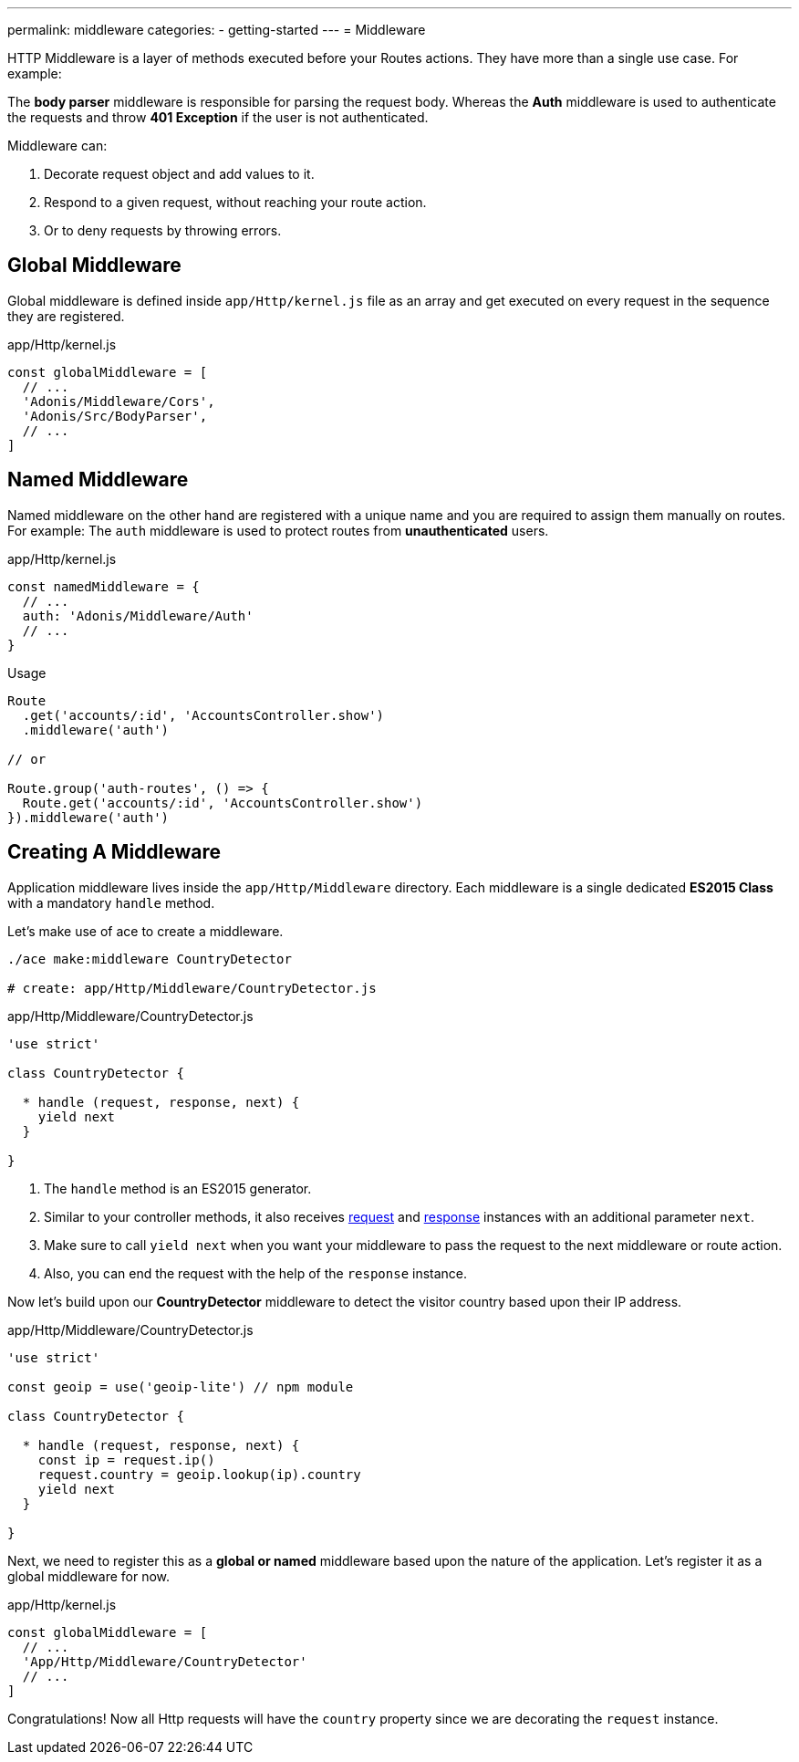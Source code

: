 ---
permalink: middleware
categories:
- getting-started
---
= Middleware

toc::[]

HTTP Middleware is a layer of methods executed before your Routes actions. They have more than a single use case. For example:

The *body parser* middleware is responsible for parsing the request body. Whereas the *Auth* middleware is used to authenticate the requests and throw *401 Exception* if the user is not authenticated.

Middleware can:

[pretty-list]
1. Decorate request object and add values to it.
2. Respond to a given request, without reaching your route action.
3. Or to deny requests by throwing errors.

== Global Middleware
Global middleware is defined inside `app/Http/kernel.js` file as an array and get executed on every request in the sequence they are registered.

.app/Http/kernel.js
[source, javascript]
----
const globalMiddleware = [
  // ...
  'Adonis/Middleware/Cors',
  'Adonis/Src/BodyParser',
  // ...
]
----

== Named Middleware
Named middleware on the other hand are registered with a unique name and you are required to assign them manually on routes. For example: The `auth` middleware is used to protect routes from *unauthenticated* users.

.app/Http/kernel.js
[source, javascript]
----
const namedMiddleware = {
  // ...
  auth: 'Adonis/Middleware/Auth'
  // ...
}
----

.Usage

[source, javascript]
----
Route
  .get('accounts/:id', 'AccountsController.show')
  .middleware('auth')

// or

Route.group('auth-routes', () => {
  Route.get('accounts/:id', 'AccountsController.show')
}).middleware('auth')
----

== Creating A Middleware
Application middleware lives inside the `app/Http/Middleware` directory. Each middleware is a single dedicated *ES2015 Class* with a mandatory `handle` method.

Let's make use of ace to create a middleware.

[source, bash]
----
./ace make:middleware CountryDetector

# create: app/Http/Middleware/CountryDetector.js
----

.app/Http/Middleware/CountryDetector.js
[source, javascript]
----
'use strict'

class CountryDetector {

  * handle (request, response, next) {
    yield next
  }

}
----

[pretty-list]
1. The `handle` method is an ES2015 generator.
2. Similar to your controller methods, it also receives link:request[request] and link:response[response] instances with an additional parameter `next`.
3. Make sure to call `yield next` when you want your middleware to pass the request to the next middleware or route action.
4. Also, you can end the request with the help of the `response` instance.

Now let's build upon our *CountryDetector* middleware to detect the visitor country based upon their IP address.

.app/Http/Middleware/CountryDetector.js
[source, javascript]
----
'use strict'

const geoip = use('geoip-lite') // npm module

class CountryDetector {

  * handle (request, response, next) {
    const ip = request.ip()
    request.country = geoip.lookup(ip).country
    yield next
  }

}
----

Next, we need to register this as a *global or named* middleware based upon the nature of the application. Let's register it as a global middleware for now.

.app/Http/kernel.js
[source, javascript]
----
const globalMiddleware = [
  // ...
  'App/Http/Middleware/CountryDetector'
  // ...
]
----

Congratulations! Now all Http requests will have the `country` property since we are decorating the `request` instance.
